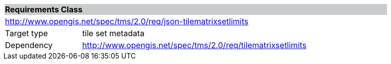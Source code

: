 [cols="1,4",width="90%"]
|===
2+|*Requirements Class* {set:cellbgcolor:#CACCCE}
2+|http://www.opengis.net/spec/tms/2.0/req/json-tilematrixsetlimits {set:cellbgcolor:#FFFFFF}
|Target type |tile set metadata
|Dependency |http://www.opengis.net/spec/tms/2.0/req/tilematrixsetlimits
|===
